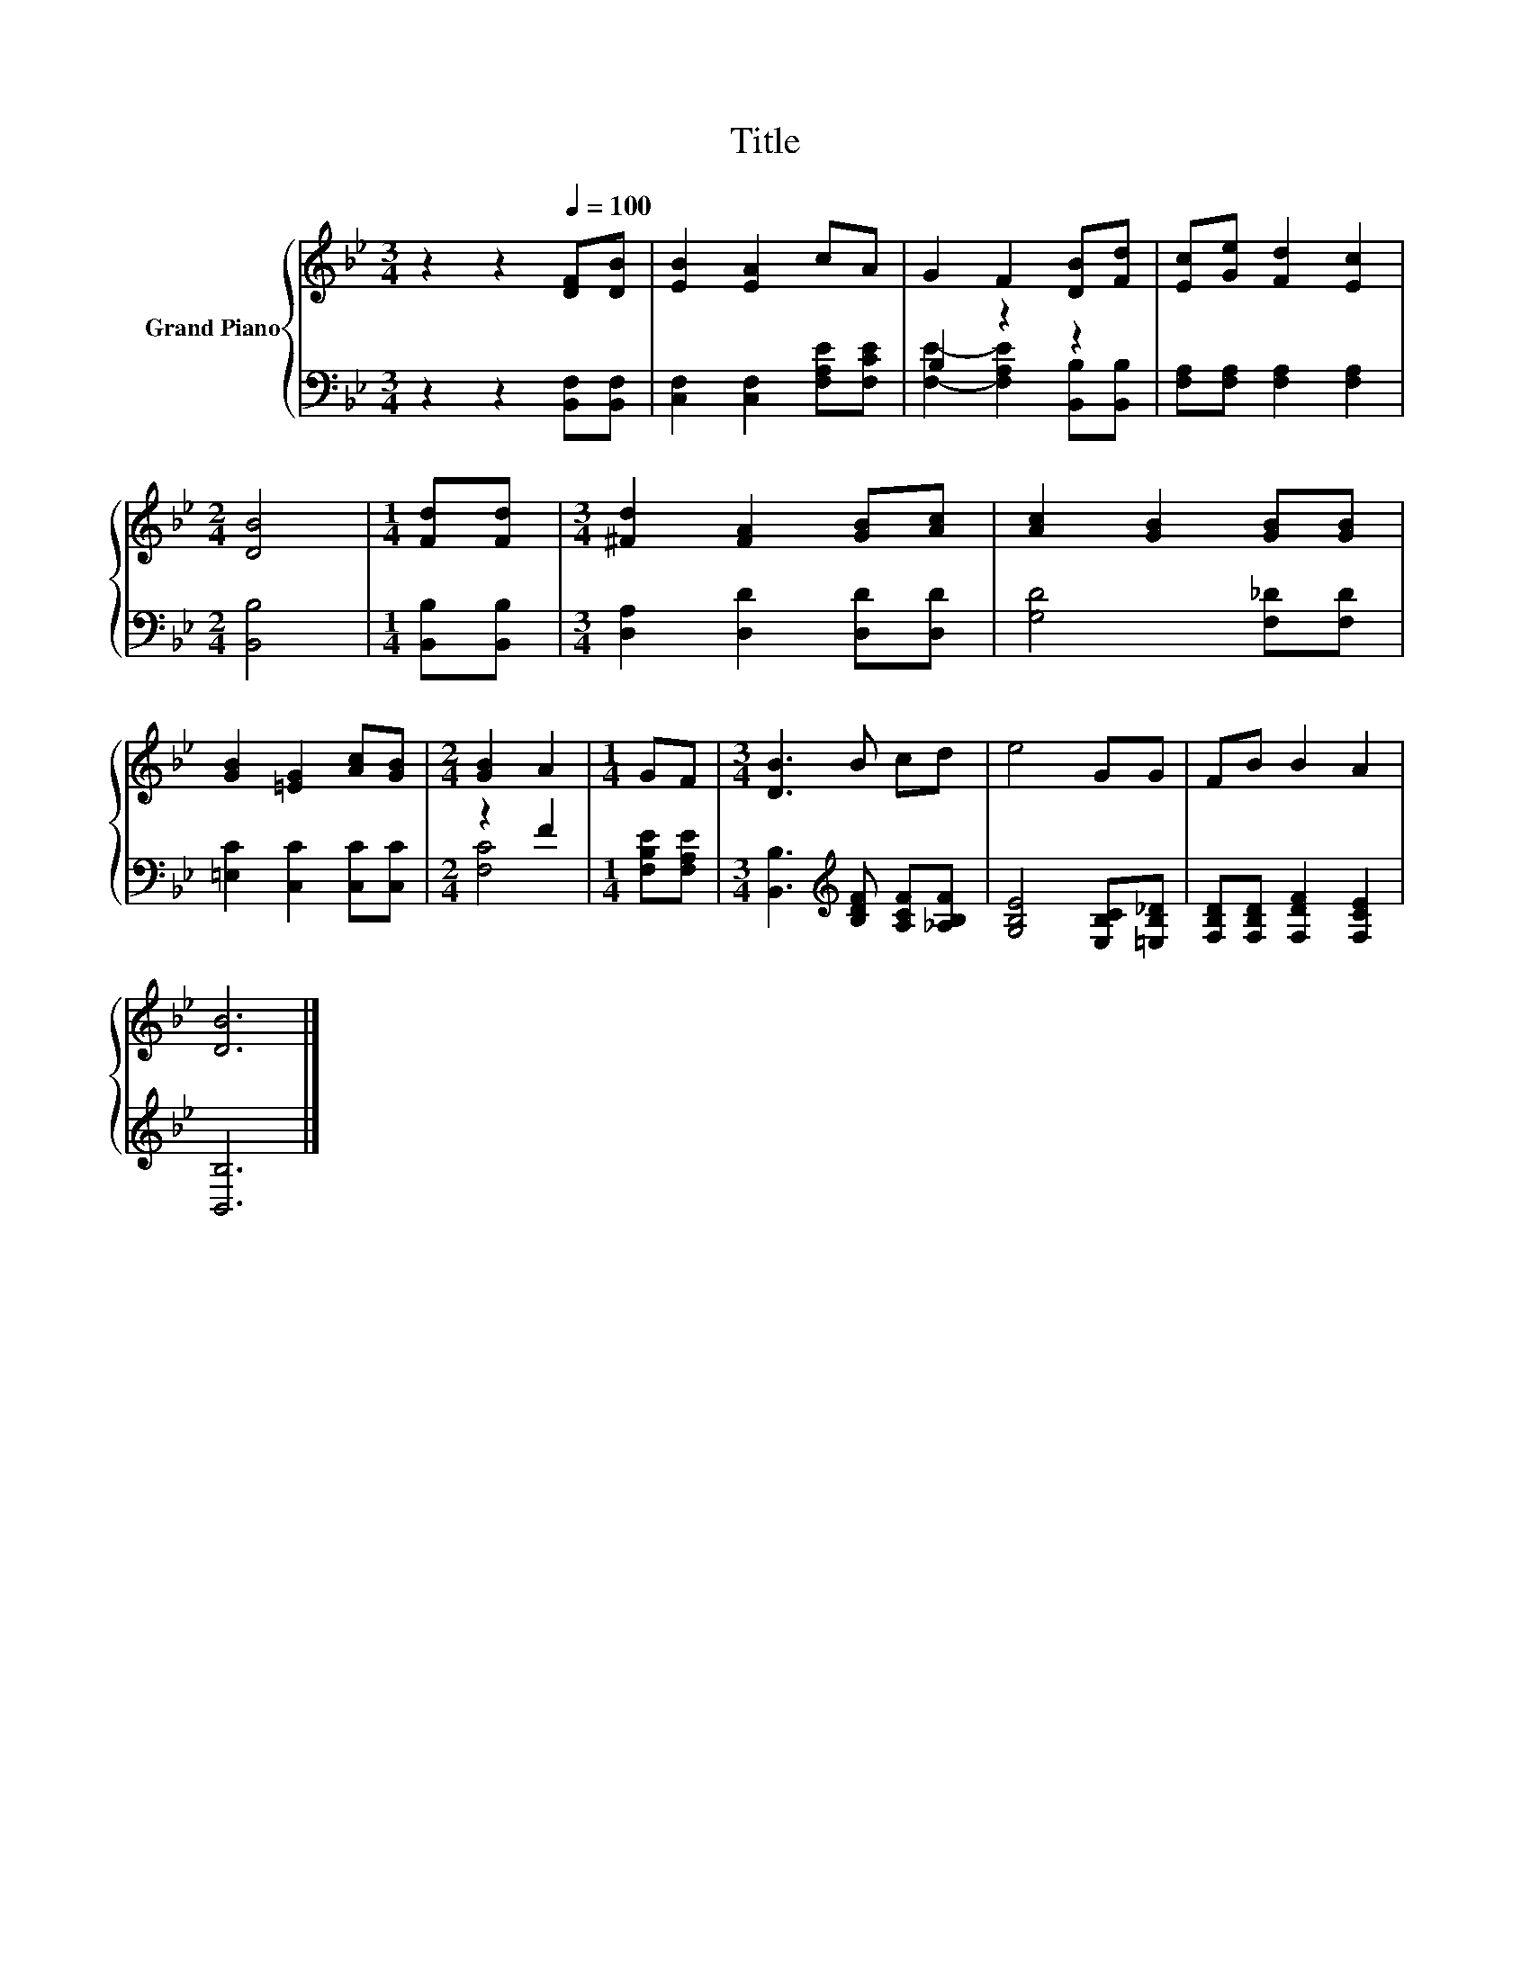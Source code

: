 X:1
T:Title
%%score { 1 | ( 2 3 ) }
L:1/8
M:3/4
K:Bb
V:1 treble nm="Grand Piano"
V:2 bass 
V:3 bass 
V:1
 z2 z2[Q:1/4=100] [DF][DB] | [EB]2 [EA]2 cA | G2 F2 [DB][Fd] | [Ec][Ge] [Fd]2 [Ec]2 | %4
[M:2/4] [DB]4 |[M:1/4] [Fd][Fd] |[M:3/4] [^Fd]2 [FA]2 [GB][Ac] | [Ac]2 [GB]2 [GB][GB] | %8
 [GB]2 [=EG]2 [Ac][GB] |[M:2/4] [GB]2 A2 |[M:1/4] GF |[M:3/4] [DB]3 B cd | e4 GG | FB B2 A2 | %14
 [DB]6 |] %15
V:2
 z2 z2 [B,,F,][B,,F,] | [C,F,]2 [C,F,]2 [F,A,E][F,CE] | B,2 z2 z2 | [F,A,][F,A,] [F,A,]2 [F,A,]2 | %4
[M:2/4] [B,,B,]4 |[M:1/4] [B,,B,][B,,B,] |[M:3/4] [D,A,]2 [D,D]2 [D,D][D,D] | [G,D]4 [F,_D][F,D] | %8
 [=E,C]2 [C,C]2 [C,C][C,C] |[M:2/4] z2 F2 |[M:1/4] [F,B,E][F,A,E] | %11
[M:3/4] [B,,B,]3[K:treble] [B,DF] [A,CF][_A,B,F] | [G,B,E]4 [E,B,C][=E,B,_D] | %13
 [F,B,D][F,B,D] [F,DF]2 [F,CE]2 | [B,,B,]6 |] %15
V:3
 x6 | x6 | [F,E]2- [F,A,E]2 [B,,B,][B,,B,] | x6 |[M:2/4] x4 |[M:1/4] x2 |[M:3/4] x6 | x6 | x6 | %9
[M:2/4] [F,C]4 |[M:1/4] x2 |[M:3/4] x3[K:treble] x3 | x6 | x6 | x6 |] %15


